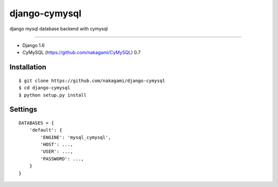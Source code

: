django-cymysql
==============

django mysql database backend with cymysql

------------

* Django 1.6
* CyMySQL (https://github.com/nakagami/CyMySQL) 0.7

Installation
------------

::

    $ git clone https://github.com/nakagami/django-cymysql
    $ cd django-cymysql
    $ python setup.py install

Settings
------------

::

    DATABASES = {
        'default': {
            'ENGINE': 'mysql_cymysql',
            'HOST': ...,
            'USER': ...,
            'PASSWORD': ...,
        }
    }


